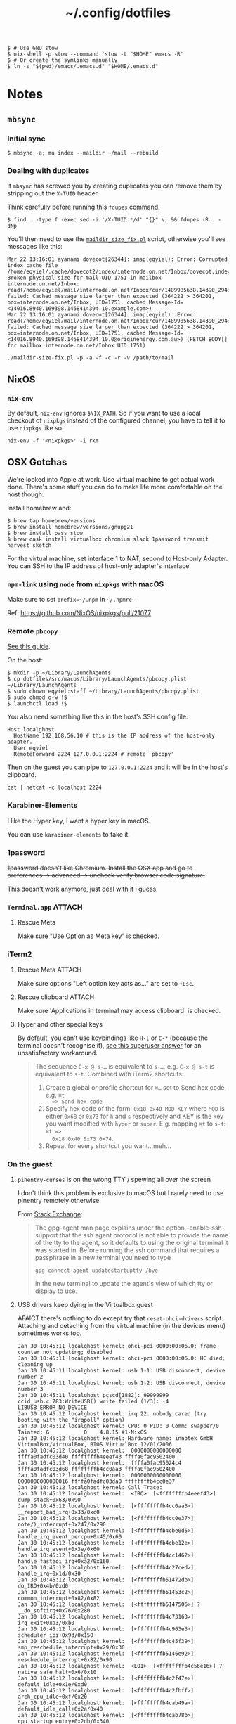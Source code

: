 #+title: ~/.config/dotfiles

#+BEGIN_EXAMPLE
$ # Use GNU stow
$ nix-shell -p stow --command 'stow -t "$HOME" emacs -R'
$ # Or create the symlinks manually
$ ln -s "$(pwd)/emacs/.emacs.d" "$HOME/.emacs.d"
#+END_EXAMPLE

* Notes
** ~mbsync~
*** Initial sync
#+BEGIN_EXAMPLE
$ mbsync -a; mu index --maildir ~/mail --rebuild
#+END_EXAMPLE

*** Dealing with duplicates

If ~mbsync~ has screwed you by creating duplicates you can remove them by
stripping out the ~X-TUID~ header.

Think carefully before running this ~fdupes~ command.

#+begin_example
$ find . -type f -exec sed -i '/X-TUID.*/d' "{}" \; && fdupes -R . -dNp
#+end_example

You'll then need to use the [[http://dovecot.org/tools/maildir-size-fix.pl][~maildir_size_fix.pl~]] script, otherwise you'll see
messages like this:

#+begin_example
Mar 22 13:16:01 ayanami dovecot[26344]: imap(eqyiel): Error: Corrupted index cache file /home/eqyiel/.cache/dovecot2/index/internode.on.net/Inbox/dovecot.index.cache: Broken physical size for mail UID 1751 in mailbox internode.on.net/Inbox: read(/home/eqyiel/mail/internode.on.net/Inbox/cur/1489985638.14390_29432.ayanami,U=1120:2,FS) failed: Cached message size larger than expected (364222 > 364201, box=internode.on.net/Inbox, UID=1751, cached Message-Id=<14016.8940.169398.1468414394.10.example.com>)
Mar 22 13:16:01 ayanami dovecot[26344]: imap(eqyiel): Error: read(/home/eqyiel/mail/internode.on.net/Inbox/cur/1489985638.14390_29432.ayanami,U=1120:2,FS) failed: Cached message size larger than expected (364222 > 364201, box=internode.on.net/Inbox, UID=1751, cached Message-Id=<14016.8940.169398.1468414394.10.0@originenergy.com.au>) (FETCH BODY[] for mailbox internode.on.net/Inbox UID 1751)
#+end_example

#+begin_example
./maildir-size-fix.pl -p -a -f -c -r -v /path/to/mail
#+end_example

** NixOS
*** =nix-env=

   By default, =nix-env= ignores =$NIX_PATH=.  So if you want to use a local
   checkout of =nixpkgs= instead of the configured channel, you have to tell it
   to use =nixpkgs= like so:

   #+begin_example
   nix-env -f '<nixpkgs>' -i rkm
   #+end_example

** OSX Gotchas

  We're locked into Apple at work.  Use virtual machine to get actual
  work done.  There's some stuff you can do to make life more
  comfortable on the host though.

  Install homebrew and:

  #+begin_example
  $ brew tap homebrew/versions
  $ brew install homebrew/versions/gnupg21
  $ brew install pass stow
  $ brew cask install virtualbox chromium slack 1password transmit harvest sketch
  #+end_example

  For the virtual machine, set interface 1 to NAT, second to Host-only Adapter.
  You can SSH to the IP address of host-only adapter's interface.

*** ~npm-link~ using ~node~ from ~nixpkgs~ with macOS
Make sure to set ~prefix=~/.npm~ in =~/.npmrc~=.

Ref: https://github.com/NixOS/nixpkgs/pull/21077

*** Remote ~pbcopy~

   [[https://seancoates.com/blogs/remote-pbcopy][See this guide]].

   On the host:

   #+begin_example
   $ mkdir -p ~/Library/LaunchAgents
   $ cp dotfiles/src/macos/Library/LaunchAgents/pbcopy.plist ~/Library/LaunchAgents
   $ sudo chown eqyiel:staff ~/Library/LaunchAgents/pbcopy.plist
   $ sudo chmod o-w !$
   $ launchctl load !$
   #+end_example

   You also need something like this in the host's SSH config file:

   #+begin_example
   Host localghost
     HostName 192.168.56.10 # this is the IP address of the host-only adapter.
     User eqyiel
     RemoteForward 2224 127.0.0.1:2224 # remote `pbcopy'
   #+end_example

   Then on the guest you can pipe to ~127.0.0.1:2224~ and it will be in the
   host's clipboard.

   #+begin_example
   cat | netcat -c localhost 2224
   #+end_example

*** Karabiner-Elements

   I like the Hyper key, I want a hyper key in macOS.

   You can use ~karabiner-elements~ to fake it.

*** 1password

   +1password doesn't like Chromium.  Install the OSX app and go to preferences →
   advanced → uncheck verify browser code signature.+

   This doesn't work anymore, just deal with it I guess.

*** =Terminal.app=                                                 :ATTACH:
   :PROPERTIES:
   :ID:       C20586D7-52CA-4AF4-9065-BC70C4C5BB96
   :Attachments: osx-terminal_2016-09-26_10-03-02.png
   :END:
**** Rescue Meta

   Make sure "Use Option as Meta key" is checked.
   #+DOWNLOADED: file:/Users/rkm/Desktop/osx-terminal.png @ 2016-09-26 10:03:03
   [[file:data/C2/0586D7-52CA-4AF4-9065-BC70C4C5BB96/osx-terminal_2016-09-26_10-03-02.png]]

*** iTerm2
**** Rescue Meta                                                  :ATTACH:

    :PROPERTIES:
    :ID:       69648A9D-1C24-447A-9FBF-88C649315B0F
    :Attachments: iterm2_2016-09-26_10-04-21.png
    :END:

    Make sure options "Left option key acts as..." are set to ~+Esc~.

    #+DOWNLOADED: file:/Users/rkm/Desktop/iterm2.png @ 2016-09-26 10:04:21
    [[file:data/69/648A9D-1C24-447A-9FBF-88C649315B0F/iterm2_2016-09-26_10-04-21.png]]

**** Rescue clipboard                                             :ATTACH:
    :PROPERTIES:
    :ID:       1B1C9326-036A-438B-837D-38C365CEE7F6
    :Attachments: iterm2-clipboard_2016-10-12_09-28-47.png
    :END:

    Make sure 'Applications in terminal may access clipboard' is checked.

    #+DOWNLOADED: file:/Users/rkm/Desktop/iterm2-clipboard.png @ 2016-10-12 09:28:47
    [[file:data/1B/1C9326-036A-438B-837D-38C365CEE7F6/iterm2-clipboard_2016-10-12_09-28-47.png]]
**** Hyper and other special keys

    By default, you can't use keybindings like ~H-l~ or ~C-*~ (because the
    terminal doesn't recognise it), [[http://superuser.com/a/895568][see this
    superuser answer]] for an unsatisfactory workaround.

    #+begin_quote
      The sequence ~C-x @ s-…~ is equivalent to ~s-…~, e.g. ~C-x @ s-t~ is
      equivalent to ~s-t~. Combined with iTerm2 shortcuts:

      1. Create a global or profile shortcut for ~⌘…~ set to Send hex code, e.g. ~⌘t
         => Send hex code~
      2. Specify hex code of the form: ~0x18 0x40 MOD KEY~ where ~MOD~ is either ~0x68~ or
         ~0x73~ for ~h~ and ~s~ respectively and KEY is the key you want
         modified with ~hyper~ or ~super~. E.g. mapping ~⌘t~ to ~s-t~: ~⌘t =>
         0x18 0x40 0x73 0x74~.
      3. Repeat for every shortcut you want…meh…
    #+end_quote

    # Control key modifiers are ~0x5C~ (left control) and ~0x60~ (right control).

*** On the guest
**** ~pinentry-curses~ is on the wrong TTY / spewing all over the screen

   I don't think this problem is exclusive to macOS but I rarely need to use
   pinentry remotely otherwise.

   From [[http://unix.stackexchange.com/a/280974][Stack Exchange]]:

   #+begin_quote
     The gpg-agent man page explains under the option --enable-ssh-support that
     the ssh agent protocol is not able to provide the name of the tty to the
     agent, so it defaults to using the original terminal it was started
     in. Before running the ssh command that requires a passphrase in a new
     terminal you need to type

     #+begin_example
       gpg-connect-agent updatestartuptty /bye
     #+end_example

     in the new terminal to update the agent's view of which tty or display to
     use.
   #+end_quote

**** USB drivers keep dying in the Virtualbox guest

AFAICT there's nothing to do except try that ~reset-ohci-drivers~ script.
Attaching and detaching from the virtual machine (in the devices menu) sometimes
works too.

#+begin_example
Jan 30 10:45:11 localghost kernel: ohci-pci 0000:00:06.0: frame counter not updating; disabled
Jan 30 10:45:11 localghost kernel: ohci-pci 0000:00:06.0: HC died; cleaning up
Jan 30 10:45:11 localghost kernel: usb 1-1: USB disconnect, device number 2
Jan 30 10:45:11 localghost kernel: usb 1-2: USB disconnect, device number 3
Jan 30 10:45:11 localghost pcscd[1882]: 99999999 ccid_usb.c:783:WriteUSB() write failed (1/3): -4 LIBUSB_ERROR_NO_DEVICE
Jan 30 10:45:12 localghost kernel: irq 22: nobody cared (try booting with the "irqpoll" option)
Jan 30 10:45:12 localghost kernel: CPU: 0 PID: 0 Comm: swapper/0 Tainted: G           O    4.8.15 #1-NixOS
Jan 30 10:45:12 localghost kernel: Hardware name: innotek GmbH VirtualBox/VirtualBox, BIOS VirtualBox 12/01/2006
Jan 30 10:45:12 localghost kernel:  0000000000000000 ffffa0fadfc03d40 ffffffffb4eeef43 ffffa0fac9502400
Jan 30 10:45:12 localghost kernel:  ffffa0fac95024c4 ffffa0fadfc03d68 ffffffffb4cc0aa3 ffffa0fac9502400
Jan 30 10:45:12 localghost kernel:  0000000000000000 0000000000000016 ffffa0fadfc03da0 ffffffffb4cc0e37
Jan 30 10:45:12 localghost kernel: Call Trace:
Jan 30 10:45:12 localghost kernel:  <IRQ>  [<ffffffffb4eeef43>] dump_stack+0x63/0x90
Jan 30 10:45:12 localghost kernel:  [<ffffffffb4cc0aa3>] __report_bad_irq+0x33/0xc0
Jan 30 10:45:12 localghost kernel:  [<ffffffffb4cc0e37>] note/)_interrupt+0x247/0x290
Jan 30 10:45:12 localghost kernel:  [<ffffffffb4cbe0d5>] handle_irq_event_percpu+0x45/0x60
Jan 30 10:45:12 localghost kernel:  [<ffffffffb4cbe12e>] handle_irq_event+0x3e/0x60
Jan 30 10:45:12 localghost kernel:  [<ffffffffb4cc1462>] handle_fasteoi_irq+0xa2/0x160
Jan 30 10:45:12 localghost kernel:  [<ffffffffb4c27ced>] handle_irq+0x1d/0x30
Jan 30 10:45:12 localghost kernel:  [<ffffffffb51472db>] do_IRQ+0x4b/0xd0
Jan 30 10:45:12 localghost kernel:  [<ffffffffb51453c2>] common_interrupt+0x82/0x82
Jan 30 10:45:12 localghost kernel:  [<ffffffffb5147506>] ? __do_softirq+0x76/0x280
Jan 30 10:45:12 localghost kernel:  [<ffffffffb4c73163>] irq_exit+0xa3/0xb0
Jan 30 10:45:12 localghost kernel:  [<ffffffffb4c963e3>] scheduler_ipi+0x93/0x150
Jan 30 10:45:12 localghost kernel:  [<ffffffffb4c45f39>] smp_reschedule_interrupt+0x29/0x30
Jan 30 10:45:12 localghost kernel:  [<ffffffffb5146e92>] reschedule_interrupt+0x82/0x90
Jan 30 10:45:12 localghost kernel:  <EOI>  [<ffffffffb4c56e16>] ? native_safe_halt+0x6/0x10
Jan 30 10:45:12 localghost kernel:  [<ffffffffb4c2f47e>] default_idle+0x1e/0xd0
Jan 30 10:45:12 localghost kernel:  [<ffffffffb4c2fbff>] arch_cpu_idle+0xf/0x20
Jan 30 10:45:12 localghost kernel:  [<ffffffffb4cab49a>] default_idle_call+0x2a/0x40
Jan 30 10:45:12 localghost kernel:  [<ffffffffb4cab78b>] cpu_startup_entry+0x2db/0x340
Jan 30 10:45:12 localghost kernel:  [<ffffffffb513d867>] rest_init+0x77/0x80
Jan 30 10:45:12 localghost kernel:  [<ffffffffb54f9f6c>] start_kernel+0x44a/0x457
Jan 30 10:45:12 localghost kernel:  [<ffffffffb54f9120>] ? early_idt_handler_array+0x120/0x120
Jan 30 10:45:12 localghost kernel:  [<ffffffffb54f92d5>] x86_64_start_reservations+0x24/0x26
Jan 30 10:45:12 localghost kernel:  [<ffffffffb54f940b>] x86_64_start_kernel+0x134/0x141
Jan 30 10:45:12 localghost kernel: handlers:
Jan 30 10:45:12 localghost kernel: [<ffffffffc04391c0>] usb_hcd_irq [usbcore]
Jan 30 10:45:12 localghost kernel: Disabling IRQ #22
#+end_example
** Android
#+BEGIN_EXAMPLE
$ nix-shell -p androidenv.androidsdk_7_0_extras --run zsh
#+END_EXAMPLE

*** Syncthing

Note: these days I don't try to use Org for such things, so this use case is out
of date.  Syncing the entire =/storage/emulated/0= folder seems to be OK.

I want to sync the entire =/sdcard= folder with Syncthing.  This leads to
problems with other individual folders that I want to sync, for example =org=.

**** With root

The most foolproof way is to create a new folder under =/storage/emulated=
called =sync= and put those individual folders there while syncing everything
else in =/storage/emulated/0=.

#+BEGIN_EXAMPLE
bullhead:/storage/emulated # mkdir sync
bullhead:/storage/emulated # ls -lha
total 8.0K
drwx--x--x  5 root sdcard_rw 4.0K 2017-12-28 10:13 .
drwxr-xr-x  4 root root        80 2016-09-27 12:35 ..
drwxrwx--x 39 root sdcard_rw 4.0K 2017-12-26 19:10 0
drwxrwx--x  4 root sdcard_rw 4.0K 2017-12-25 20:13 obb
drwxrwx--x  2 root sdcard_rw 4.0K 2017-12-28 10:13 sync
#+END_EXAMPLE

Use the web GUI to configure the folder if you can't select
=/storage/emulated/sync= in the native one.

**** Without root

In this case there's no choice but to use ~.stignore~.

#+BEGIN_EXAMPLE
blueline:/storage/emulated/0 $ echo 'sync' > .stignore
blueline:/storage/emulated/0 $ mkdir -p sync/org
#+END_EXAMPLE

Now the folder target for the web GUI will be ~/storage/emulated/0/sync/org~.

** SSH tunnel to remote Syncthing

You don't have to expose Syncthing's default port to the world on the remote
host.  You can access it in the browser locally by proxying to the remote port to a
local one using SSH like this, where Syncthing is running on 127.0.0.1:8384
remotely and you'd open =localhost:8080= in the local browser.

#+BEGIN_EXAMPLE
ssh -L 8080:127.0.0.1:8384 user@host
#+END_EXAMPLE
